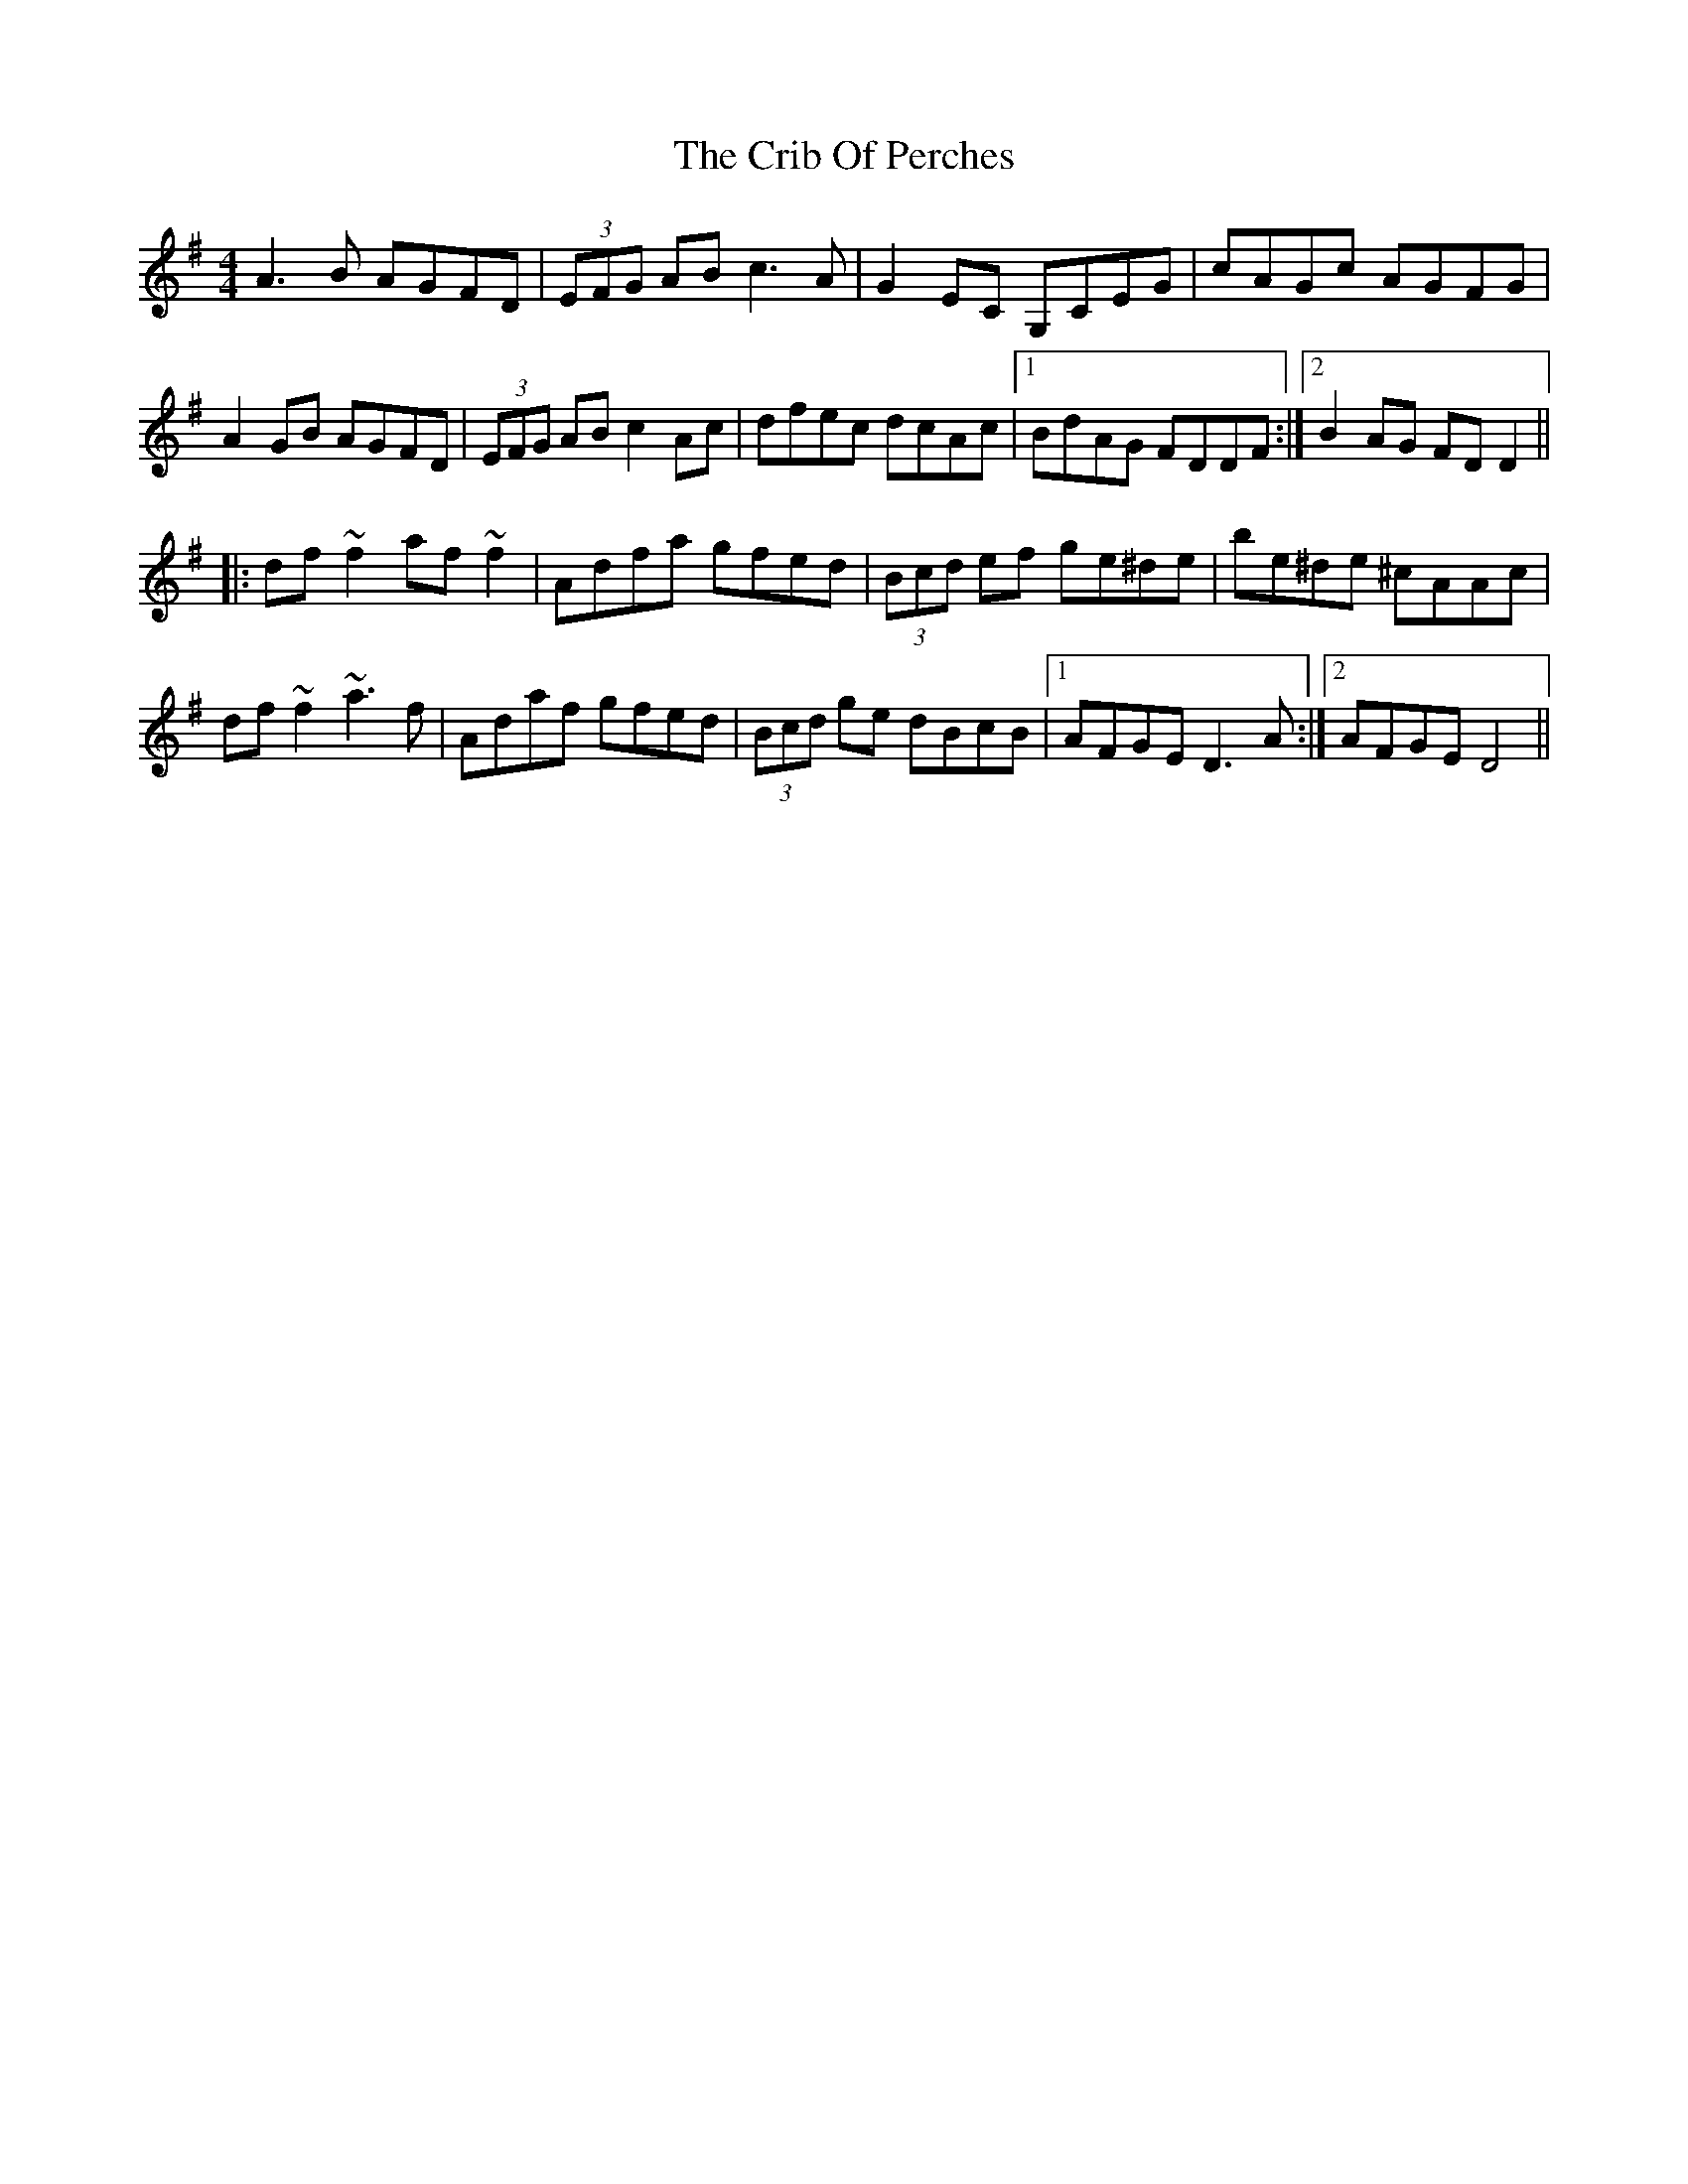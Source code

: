 X: 2
T: Crib Of Perches, The
Z: gian marco
S: https://thesession.org/tunes/1366#setting14718
R: reel
M: 4/4
L: 1/8
K: Dmix
A3B AGFD|(3EFG AB c3A|G2EC G,CEG|cAGc AGFG|A2GB AGFD|(3EFG AB c2Ac|dfec dcAc|1BdAG FDDF:|2B2AG FDD2||:df~f2 af~f2|Adfa gfed|(3Bcd ef ge^de|be^de ^cAAc|df~f2 ~a3f|Adaf gfed|(3Bcd ge dBcB|1AFGE D3A:|2AFGE D4||
